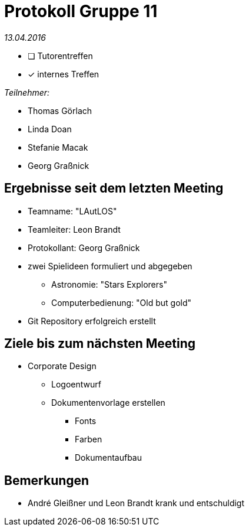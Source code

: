 = Protokoll Gruppe 11

__13.04.2016__

- [ ] Tutorentreffen
- [*] internes Treffen

.__Teilnehmer:__
* Thomas Görlach
* Linda Doan
* Stefanie Macak
* Georg Graßnick

== Ergebnisse seit dem letzten Meeting

* Teamname: "LAutLOS"
* Teamleiter: Leon Brandt
* Protokollant: Georg Graßnick
* zwei Spielideen formuliert und abgegeben
** Astronomie: "Stars Explorers"
** Computerbedienung: "Old but gold"
* Git Repository erfolgreich erstellt

== Ziele bis zum nächsten Meeting

* Corporate Design
** Logoentwurf
** Dokumentenvorlage erstellen
*** Fonts
*** Farben
*** Dokumentaufbau

== Bemerkungen
* André Gleißner und Leon Brandt krank und entschuldigt
